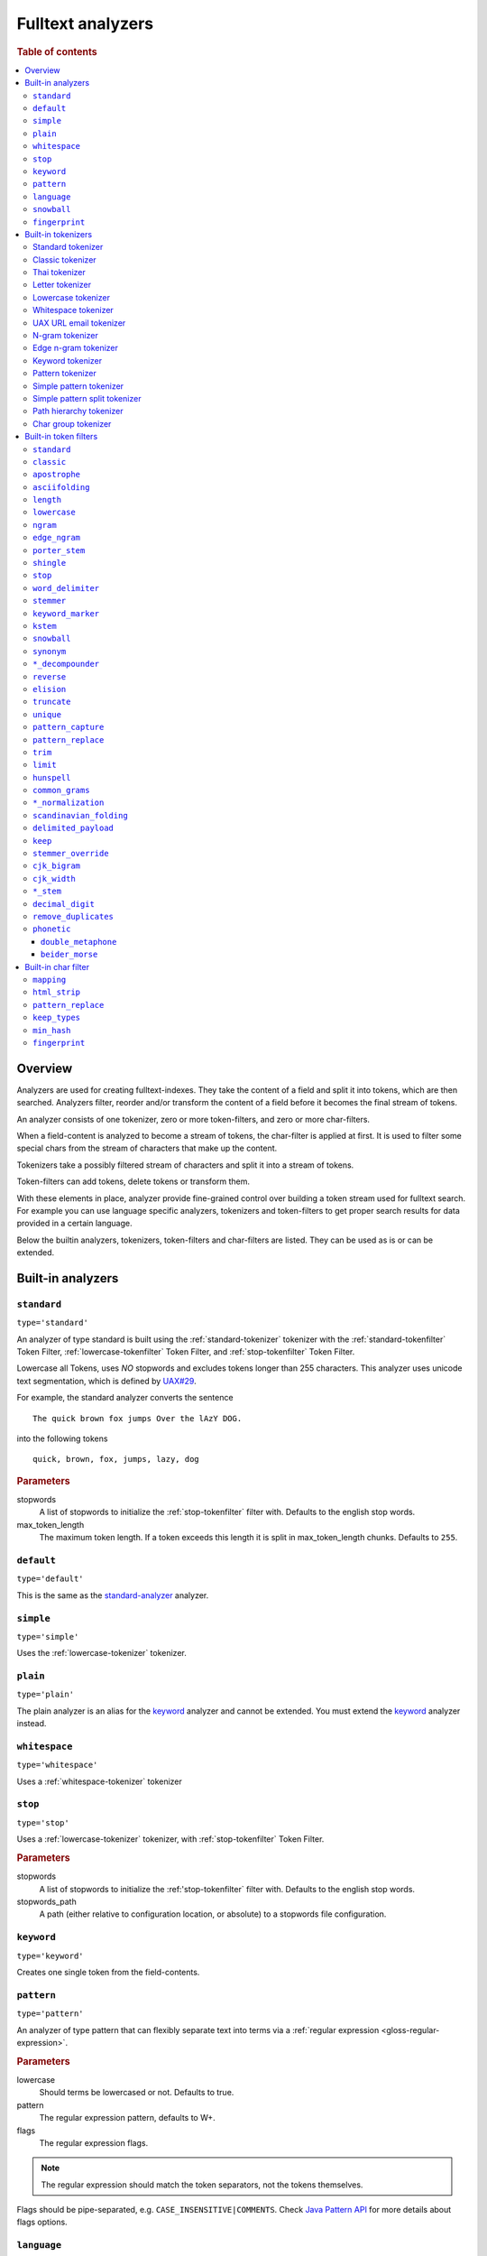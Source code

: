 .. _sql-analyzer:

==================
Fulltext analyzers
==================

.. rubric:: Table of contents

.. contents::
   :local:

.. _analyzer-overview:

Overview
========

Analyzers are used for creating fulltext-indexes. They take the content of a
field and split it into tokens, which are then searched. Analyzers filter,
reorder and/or transform the content of a field before it becomes the final
stream of tokens.

An analyzer consists of one tokenizer, zero or more token-filters, and zero or
more char-filters.

When a field-content is analyzed to become a stream of tokens, the char-filter
is applied at first. It is used to filter some special chars from the stream of
characters that make up the content.

Tokenizers take a possibly filtered stream of characters and split it into a
stream of tokens.

Token-filters can add tokens, delete tokens or transform them.

With these elements in place, analyzer provide fine-grained control over
building a token stream used for fulltext search. For example you can use
language specific analyzers, tokenizers and token-filters to get proper search
results for data provided in a certain language.

Below the builtin analyzers, tokenizers, token-filters and char-filters are
listed. They can be used as is or can be extended.

.. SEEALSO::

  :ref:`fulltext-indices` for examples showing how to create tables which make
  use of analyzers.

  :ref:`create_custom_analyzer` for an example showing how to create a custom
  analyzer.

  :ref:`ref-create-analyzer` for the syntax reference.

.. _builtin-analyzer:

Built-in analyzers
==================

.. _standard-analyzer:

``standard``
------------

``type='standard'``

An analyzer of type standard is built using the :ref:`standard-tokenizer`
tokenizer with the :ref:`standard-tokenfilter` Token Filter,
:ref:`lowercase-tokenfilter` Token Filter, and :ref:`stop-tokenfilter` Token
Filter.

Lowercase all Tokens, uses *NO* stopwords and excludes tokens longer than 255
characters. This analyzer uses unicode text segmentation, which is defined by
`UAX#29`_.

For example, the standard analyzer converts the sentence

::

    The quick brown fox jumps Over the lAzY DOG.

into the following tokens

::

    quick, brown, fox, jumps, lazy, dog

.. rubric:: Parameters

stopwords
    A list of stopwords to initialize the :ref:`stop-tokenfilter` filter with.
    Defaults to the english stop words.

max_token_length
    The maximum token length. If a token exceeds this length it is split in
    max_token_length chunks. Defaults to ``255``.

.. _default-analyzer:

``default``
-----------

``type='default'``

This is the same as the `standard-analyzer`_ analyzer.

.. _simple-analyzer:

``simple``
----------

``type='simple'``

Uses the :ref:`lowercase-tokenizer` tokenizer.

.. _plain-analyzer:

``plain``
----------

``type='plain'``

The plain analyzer is an alias for the keyword_ analyzer and cannot be extended.
You must extend the keyword_ analyzer instead.

.. _whitespace-analyzer:

``whitespace``
--------------

``type='whitespace'``

Uses a :ref:`whitespace-tokenizer` tokenizer

.. _stop-analyzer:

``stop``
--------

``type='stop'``

Uses a :ref:`lowercase-tokenizer` tokenizer, with :ref:`stop-tokenfilter` Token
Filter.

.. rubric:: Parameters

stopwords
    A list of stopwords to initialize the :ref:'stop-tokenfilter` filter with.
    Defaults to the english stop words.

stopwords_path
    A path (either relative to configuration location, or absolute) to a
    stopwords file configuration.

.. _keyword-analyzer:

``keyword``
-----------

``type='keyword'``

Creates one single token from the field-contents.

.. _pattern-analyzer:

``pattern``
-----------

``type='pattern'``

An analyzer of type pattern that can flexibly separate text into terms via a
:ref:`regular expression <gloss-regular-expression>`.

.. rubric:: Parameters

lowercase
    Should terms be lowercased or not. Defaults to true.

pattern
    The regular expression pattern, defaults to \W+.

flags
    The regular expression flags.

.. NOTE::

   The regular expression should match the token separators, not the tokens
   themselves.

Flags should be pipe-separated, e.g. ``CASE_INSENSITIVE|COMMENTS``. Check `Java
Pattern API`_ for more details about flags options.

.. _language-analyzer:

``language``
------------

``type='<language-name>'``

The following types are supported:

``arabic``, ``armenian``, ``basque``, ``brazilian``, ``bengali``,
``bulgarian``, ``catalan``, ``chinese``, ``cjk``, ``czech``, ``danish``,
``dutch``, ``english``, ``finnish``, ``french``, ``galician``, ``german``,
``greek``, ``hindi``, ``hungarian``, ``indonesian``, ``italian``,  ``latvian``,
``lithuanian``, ``norwegian``, ``persian``, ``portuguese``, ``romanian``,
``russian``, ``sorani``, ``spanish``, ``swedish``, ``turkish``, ``thai``.

.. rubric:: Parameters

stopwords
    A list of stopwords to initialize the stop filter with. Defaults to the
    english stop words.

stopwords_path
    A path (either relative to configuration location, or absolute) to a
    stopwords file configuration.

stem_exclusion
    The stem_exclusion parameter allows you to specify an array of lowercase words
    that should not be stemmed. The following analyzers support setting
    stem_exclusion:
    ``arabic``, ``armenian``, ``basque``, ``brazilian``, ``bengali``,
    ``bulgarian``, ``catalan``, ``czech``, ``danish``, ``dutch``, ``english``,
    ``finnish``, ``french``, ``galician``, ``german``, ``hindi``, ``hungarian``,
    ``indonesian``, ``italian``, ``latvian``, ``lithuanian``, ``norwegian``,
    ``portuguese``, ``romanian``, ``russian``, ``spanish``, ``swedish``,
    ``turkish``.

.. _snowball-analyzer:

``snowball``
------------

``type='snowball'``

Uses the :ref:`standard-tokenizer` tokenizer, with :ref:`standard-tokenfilter`
filter, :ref:`lowercase-tokenfilter` filter, :ref:`stop-tokenfilter` filter,
and :ref:`snowball-tokenfilter` filter.

.. rubric:: Parameters

stopwords
    A list of stopwords to initialize the stop filter with. Defaults to the
    english stop words.

language
    See the language-parameter of :ref:`snowball-tokenfilter`.

.. _fingerprint-analyzer:

``fingerprint``
---------------

``type='fingerprint'``

The fingerprint analyzer implements a fingerprinting algorithm which is used by
the OpenRefine project to assist in clustering. Input text is lowercased,
normalized to remove extended characters, sorted, de-duplicated and concatenated
into a single token. If a stopword list is configured, stop words will also be
removed. It uses the :ref:`standard-tokenizer` tokenizer and the following
filters: :ref:`lowercase-tokenfilter`, :ref:`asciifolding-tokenfilter`,
:ref:`fingerprint-tokenfilter` and ref:`stop-tokenfilter`.

.. rubric:: Parameters

separator
    The character to use to concatenate the terms. Defaults to a space.

max_output_size
    The maximum token size to emit, tokens larger than this size will be
    discarded. Defaults to ``255``.

stopwords
    A pre-defined stop words list like _english_ or an array containing a list
    of stop words. Defaults to ``\_none_``.

stopwords_path
    The path to a file containing stop words.

.. _builtin-tokenizer:

Built-in tokenizers
===================

.. _standard-tokenizer:

Standard tokenizer
------------------

``type='standard'``

The tokenizer of type ``standard`` is providing a grammar based tokenizer,
which is a good tokenizer for most European language documents. The tokenizer
implements the Unicode Text Segmentation algorithm, as specified in Unicode
Standard Annex #29.

.. rubric:: Parameters

max_token_length
    The maximum token length. If a token exceeds this length it is split in
    max_token_length chunks. Defaults to ``255``.

.. _classic-tokenizer:

Classic tokenizer
-----------------

``type='classic'``

The ``classic`` tokenizer is a grammar based tokenizer that is good for English
language documents. This tokenizer has heuristics for special treatment of
acronyms, company names, email addresses, and internet host names. However,
these rules don't always work, and the tokenizer doesn't work well for most
languages other than English.

.. rubric:: Parameters

max_token_length
    The maximum token length. If a token exceeds this length it is split in
    max_token_length chunks. Defaults to ``255``.

.. _thai-tokenizer:

Thai tokenizer
--------------

``type='thai'``

The ``thai`` tokenizer splits Thai text correctly, treats all other languages
like the `standard-tokenizer`_ does.

.. _letter-tokenizer:

Letter tokenizer
----------------

``type='letter'``

The ``letter`` tokenizer splits text at non-letters.

.. _lowercase-tokenizer:

Lowercase tokenizer
-------------------

``type='lowercase'``

The ``lowercase`` tokenizer performs the function of :ref:`letter-tokenizer`
and :ref:`lowercase-tokenfilter` together. It divides text at non-letters and
converts them to lower case.

.. _whitespace-tokenizer:

Whitespace tokenizer
--------------------

``type='whitespace'``

The ``whitespace`` tokenizer splits text at whitespace.

.. rubric:: Parameters

max_token_length
    The maximum token length. If a token exceeds this length it is split in
    max_token_length chunks. Defaults to ``255``.

.. _uaxemailurl-tokenizer:

UAX URL email tokenizer
-----------------------

``type='uax_url_email'``

The ``uax_url_email`` tokenizer behaves like the :ref:`standard-tokenizer`, but
tokenizes emails and URLs as single tokens.

.. rubric:: Parameters

max_token_length
    The maximum token length. If a token exceeds this length it is split in
    max_token_length chunks. Defaults to ``255``.

.. _ngram-tokenizer:

N-gram tokenizer
----------------

``type='ngram'``

.. rubric:: Parameters

min_gram
    Minimum length of characters in a gram. default: 1.

max_gram
    Maximum length of characters in a gram. default: 2.

token_chars
    Characters classes to keep in the tokens, will split on characters that
    don't belong to any of these classes. default: [] (Keep all characters).

    **Classes:** letter, digit, whitespace, punctuation, symbol

.. _edgengram-tokenizer:

Edge n-gram tokenizer
---------------------

``type='edge_ngram'``

The ``edge_ngram`` tokenizer is very similar to :ref:`ngram-tokenizer` but only
keeps n-grams which start at the beginning of a token.

.. rubric:: Parameters

min_gram
    Minimum length of characters in a gram. default: 1

max_gram
    Maximum length of characters in a gram. default: 2

token_chars
    Characters classes to keep in the tokens, will split on characters that
    don't belong to any of these classes. default: [] (Keep all characters).

    **Classes:** letter, digit, whitespace, punctuation, symbol

.. _keyword-tokenizer:

Keyword tokenizer
-----------------

``type='keyword'``

The ``keyworkd`` tokenizer emits the entire input as a single token.

.. rubric:: Parameters

buffer_size
    The term buffer size. Defaults to ``256``.

.. _pattern-tokenizer:

Pattern tokenizer
-----------------

``type='pattern'``

The ``pattern`` tokenizer separates text into terms via a :ref:`regular
expression <gloss-regular-expression>`.

.. rubric:: Parameters

pattern
    The regular expression pattern, defaults to \\W+.

flags
    The regular expression flags.

group
    Which group to extract into tokens. Defaults to -1 (split).

.. NOTE::

   The regular expression should match the token separators, not the tokens
   themselves.

Flags should be pipe-separated, e.g. ``CASE_INSENSITIVE|COMMENTS``. Check `Java
Pattern API`_ for more details about flags options.

.. _simple_pattern-tokenizer:

Simple pattern tokenizer
------------------------

``type='simple_pattern'``

Similar to the ``pattern`` tokenizer, this tokenizer uses a :ref:`regular
expression <gloss-regular-expression>` to split matching text into terms,
however with a limited, more restrictive subset of expressions. This is in
general faster than the normal ``pattern`` tokenizer, but does not support
splitting on pattern.

.. rubric:: Parameters

pattern
    A `Lucene regular expression`_, defaults to empty string.

.. _simple_pattern_split-tokenizer:

Simple pattern split tokenizer
------------------------------

``type='simple_patten_split'``

The ``simple_pattern_split`` tokenizer operates with the same restricted subset
of :ref:`regular expressions <gloss-regular-expression>` as the
``simple_pattern`` tokenizer, but it splits the input on the pattern, rather
than the matching pattern.

.. rubric:: Parameters

pattern
    A `Lucene regular expression`_, defaults to empty string.

.. _pathhierarchy-tokenizer:

Path hierarchy tokenizer
------------------------

``type='path_hierarchy'``

Takes something like this::

    /something/something/else

And produces tokens::

    /something
    /something/something
    /something/something/else

.. rubric:: Parameters

delimiter
    The character delimiter to use, defaults to /.

replacement
    An optional replacement character to use. Defaults to the delimiter.

buffer_size
    The buffer size to use, defaults to 1024.

reverse
    Generates tokens in reverse order, defaults to false.

skip
    Controls initial tokens to skip, defaults to 0.

.. _analyzers_char_group:

Char group tokenizer
--------------------

``type=char_group``

Breaks text into terms whenever it encounters a character that is part of a
predefined set.

.. rubric:: Parameters

tokenize_on_chars
    A list containing characters to tokenize on.


.. _builtin-token-filter:

Built-in token filters
======================

.. _standard-tokenfilter:

``standard``
------------

``type='standard'``

Normalizes tokens extracted with the :ref:`standard-tokenizer` tokenizer.

.. _classic-tokenfilter:

``classic``
-----------

``type='classic'``

Does optional post-processing of terms that are generated by the classic
tokenizer. It removes the english possessive from the end of words, and it
removes dots from acronyms.

.. _apostrophe-tokenfilter:

``apostrophe``
--------------

``type='apostrophe'``

Strips all characters after an apostrophe, and the apostrophe itself.

.. _asciifolding-tokenfilter:

``asciifolding``
----------------

``type='asciifolding'``

Converts alphabetic, numeric, and symbolic Unicode characters which are not in
the first 127 ASCII characters (the "Basic Latin" Unicode block) into their
ASCII equivalents, if one exists.

.. _length-tokenfilter:

``length``
----------

``type='length'``

Removes words that are too long or too short for the stream.

.. rubric:: Parameters

min
    The minimum number. Defaults to 0.

max
    The maximum number. Defaults to Integer.MAX_VALUE.

.. _lowercase-tokenfilter:

``lowercase``
-------------

``type='lowercase'``

Normalizes token text to lower case.

.. rubric:: Parameters

language
    For options, see :ref:`language-analyzer` analyzer.

.. _ngram-tokenfilter:

``ngram``
---------

``type='ngram'``

.. rubric:: Parameters

min_gram
    Defaults to 1.

max_gram
    Defaults to 2.

.. _edgengram-tokenfilter:

``edge_ngram``
--------------

``type='edge_ngram'``

.. rubric:: Parameters

min_gram
    Defaults to 1.

max_gram
    Defaults to 2.

side
    Either front or back. Defaults to front.

.. _porterstem-tokenfilter:

``porter_stem``
---------------

``type='porter_stem'``

Transforms the token stream as per the Porter stemming algorithm.

.. NOTE::

    The input to the stemming filter must already be in lower case, so you will
    need to use Lower Case Token Filter or Lower Case tokenizer farther down
    the tokenizer chain in order for this to work properly! For example, when
    using custom analyzer, make sure the lowercase filter comes before the
    porterStem filter in the list of filters.

.. _shingle-tokenfilter:

``shingle``
-----------

``type='shingle'``

Constructs shingles (token n-grams), combinations of tokens as a single token,
from a token stream.

.. rubric:: Parameters

max_shingle_size
    The maximum shingle size. Defaults to 2.

min_shingle_sizes
    The minimum shingle size. Defaults to 2.

output_unigrams
    If true the output will contain the input tokens (unigrams) as well as the
    shingles. Defaults to true.

output_unigrams_if_no_shingles
    If output_unigrams is false the output will contain the input tokens
    (unigrams) if no shingles are available. Note if output_unigrams is set to
    true this setting has no effect. Defaults to false.

token_separator
    The string to use when joining adjacent tokens to form a shingle. Defaults
    to " ".

.. _stop-tokenfilter:

``stop``
--------

``type='stop'``

Removes stop words from token streams.

.. rubric:: Parameters

stopwords
    A list of stop words to use. Defaults to english stop words.

stopwords_path
    A path (either relative to configuration location, or absolute) to a
    stopwords file configuration. Each stop word should be in its own "line"
    (separated by a line break). The file must be UTF-8 encoded.

ignore_case
    Set to true to lower case all words first. Defaults to false.

remove_trailing
    Set to false in order to not ignore the last term of a search if it is a
    stop word. Defaults to true

.. _worddelimiter-tokenfilter:

``word_delimiter``
------------------

``type='word_delimiter'``

Splits words into subwords and performs optional transformations on subword
groups.

.. rubric:: Parameters

generate_word_parts
    If true causes parts of words to be generated: "PowerShot" ⇒ "Power"
    "Shot". Defaults to true.

generate_number_parts
    If true causes number subwords to be generated: "500-42" ⇒ "500" "42".
    Defaults to true.

catenate_words
    If true causes maximum runs of word parts to be catenated: ``wi-fi`` ⇒
    ``wifi``. Defaults to false.

catenate_numbers
    If true causes maximum runs of number parts to be catenated: "500-42" ⇒
    "50042". Defaults to false.

catenate_all
    If true causes all subword parts to be catenated: "wi-fi-4000" ⇒
    "wifi4000". Defaults to false.

split_on_case_change
    If true causes "PowerShot" to be two tokens; ("Power-Shot" remains two
    parts regards). Defaults to true.

preserve_original
    If true includes original words in subwords: "500-42" ⇒ "500-42" "500"
    "42". Defaults to false.

split_on_numerics
    If true causes ``j2se`` to be three tokens; ``j`` ``2`` ``se``. Defaults to true.

stem_english_possessive
    If true causes trailing "'s" to be removed for each subword: "O'Neil's" ⇒
    "O", "Neil". Defaults to true.

protected_words
    A list of words protected from being delimiter.

protected_words_path
    A relative or absolute path to a file configured with protected words (one
    on each line). If relative, automatically resolves to ``config/`` based
    location if exists.

type_table
    A custom type mapping table

.. _stemmer-tokenfilter:

``stemmer``
-----------

``type='stemmer'``

A filter that stems words (similar to :ref:`snowball-tokenfilter`, but with
more options).

.. rubric:: Parameters

.. vale off

language/name
    arabic, armenian, basque, brazilian, bulgarian, catalan, czech, danish,
    dutch, english, finnish, french, german, german2, greek, hungarian,
    italian, kp, kstem, lovins, latvian, norwegian, minimal_norwegian, porter,
    portuguese, romanian, russian, spanish, swedish, turkish, minimal_english,
    possessive_english, light_finnish, light_french, minimal_french,
    light_german, minimal_german, hindi, light_hungarian, indonesian,
    light_italian, light_portuguese, minimal_portuguese, portuguese,
    light_russian, light_spanish, light_swedish.

.. vale on

.. _keywordmarker-tokenfilter:

``keyword_marker``
------------------

``type='keyword_marker'``

Protects words from being modified by stemmers. Must be placed before any
stemming filters.

.. rubric:: Parameters

keywords
    A list of words to use.

keywords_path
    A path (either relative to configuration location, or absolute) to a list
    of words.

ignore_case
    Set to true to lower case all words first. Defaults to false.

.. _kstem-tokenfilter:

``kstem``
---------

``type='kstem'``

High performance filter for english.

All terms must already be lowercased (use :ref:`lowercase-tokenfilter` filter)
for this filter to work correctly.

.. _snowball-tokenfilter:

``snowball``
------------

``type='snowball'``

A filter that stems words using a Snowball-generated stemmer.

.. rubric:: Parameters

.. vale off

language
    Possible values: Armenian, Basque, Catalan, Danish, Dutch, English,
    Finnish, French, German, German2, Hungarian, Italian, Kp, Lovins,
    Norwegian, Porter, Portuguese, Romanian, Russian, Spanish, Swedish,
    Turkish.

.. vale on

.. _synonym-tokenfilter:

``synonym``
-----------

``type='synonym'``

Allows to easily handle synonyms during the analysis process. Synonyms are
configured using a file in the Solr/WordNet synonym format.

.. rubric:: Parameters

synonyms_path
    Path to synonyms configuration file, relative to the configuration
    directory.

ignore_case
    Defaults to ``false``

expand
    Defaults to ``true``

.. _compoundword-tokenfilter:

``*_decompounder``
------------------

``type='dictionary_decompounder'`` or ``type='hyphenation_decompounder'``

Decomposes compound words.

.. rubric:: Parameters

word_list
    A list of words to use.

word_list_path
    A path (either relative to configuration location, or absolute) to a list
    of words.

min_word_size
    Minimum word size(Integer). Defaults to 5.

min_subword_size
    Minimum subword size(Integer). Defaults to 2.

max_subword_size
    Maximum subword size(Integer). Defaults to 15.

only_longest_match
    Only matching the longest(Boolean). Defaults to false

.. _reverse-tokenfilter:

``reverse``
-----------

``type='reverse'``

Reverses each token.

.. _elision-tokenfilter:

``elision``
-----------

``type='elision'``

Removes elisions.

.. rubric:: Parameters

articles
    A set of stop words articles, for example ``['j', 'l']`` for content like
    ``J'aime l'odeur.``

.. _truncate-tokenfilter:

``truncate``
------------

``type='truncate'``

Truncates tokens to a specific length.

.. rubric:: Parameters

length
    Number of characters to truncate to. default 10

.. _unique-tokenfilter:

``unique``
----------

``type='unique'``

Used to only index unique tokens during analysis. By default it is applied on
all the token stream.

.. rubric:: Parameters

only_on_same_position
    If set to true, it will only remove duplicate tokens on the same position.

.. _patterncapture-tokenfilter:

``pattern_capture``
-------------------

``type='pattern_capture'``

Emits a token for every capture group in the :ref:`regular expression
<gloss-regular-expression>`.

.. rubric:: Parameters

preserve_original
    If set to true (the default) then it would also emit the original token

.. _patternreplace-tokenfilter:

``pattern_replace``
-------------------

``type='pattern_replace'``

Handle string replacements based on a :ref:`regular expression
<gloss-regular-expression>`.

.. rubric:: Parameters

pattern
    Regular expression whose matches will be replaced.

replacement
    The replacement, can reference the original text with ``$1``-like (the
    first matched group) references.

.. _trim-tokenfilter:

``trim``
--------

``type='trim'``

Trims the whitespace surrounding a token.

.. _limittokencount-tokenfilter:

``limit``
---------

``type='limit'``

Limits the number of tokens that are indexed per document and field.

.. rubric:: Parameters

max_token_count
    The maximum number of tokens that should be indexed per document and field.
    The default is 1

consume_all_tokens
    If set to true the filter exhaust the stream even if max_token_count tokens
    have been consumed already. The default is false.

.. _hunspell-tokenfilter:

``hunspell``
------------

``type='hunspell'``

Basic support for Hunspell stemming. Hunspell dictionaries will be picked up
from the dedicated directory ``<path.conf>/hunspell``. Each dictionary is
expected to have its own directory named after its associated locale
(language). This dictionary directory is expected to hold both the \*.aff and
\*.dic files (all of which will automatically be picked up).

.. rubric:: Parameters

.. vale off

ignore_case
    If true, dictionary matching will be case insensitive (defaults to false)

strict_affix_parsing
    Determines whether errors while reading a affix rules file will cause
    exception or simply be ignored (defaults to true)

locale
    A locale for this filter. If this is unset, the lang or language are used
    instead - so one of these has to be set.

dictionary
    The name of a dictionary contained in ``<path.conf>/hunspell``.

dedup
    If only unique terms should be returned, this needs to be set to true.
    Defaults to true.

recursion_level
    Configures the recursion level a stemmer can go into. Defaults to 2. Some
    languages (for example czech) give better results when set to 1 or 0, so
    you should test it out.

.. vale on

.. _commongrams-tokenfilter:

``common_grams``
----------------

``type='common_grams'``

Generates bigrams for frequently occurring terms. Single terms are still
indexed. It can be used as an alternative to the :ref:`stop-tokenfilter` Token
filter when we don't want to completely ignore common terms.

.. rubric:: Parameters

common_words
    A list of common words to use.

common_words_path
    A path (either relative to configuration location, or absolute) to a list
    of common words. Each word should be in its own "line" (separated by a line
    break). The file must be UTF-8 encoded.

ignore_case
    If true, common words matching will be case insensitive (defaults to
    false).

query_mode
    Generates bigrams then removes common words and single terms followed by a
    common word (defaults to false).

.. NOTE::

    Either ``common_words`` or ``common_words_path`` must be given.

.. _normalization-tokenfilter:

``*_normalization``
-------------------

``type='<language>_normalization'``

Normalizes special characters of several languages.

Available languages:

.. vale off

* arabic
* bengali
* german
* hindi
* indic
* persian
* scandinavian
* serbian
* sorani

.. vale on

.. _scandinavian-folding-tokenfilter:

``scandinavian_folding``
------------------------

``type='scandinavian_folding'``

*Folds* Scandinavian characters like ``ø`` to ``o`` or ``å`` to ``a``.

Though this might result in different words, it is easier to match different
Scandinavian languages using this folding algorithm.

.. _delimited_payload-tokenfilter:

``delimited_payload``
---------------------

``type='delimited_payload'``

Split tokens up by delimiter (default ``|``) into the real token being indexed
and the payload stored additionally into the index. For example
``Trillian|65535`` will be indexed as ``Trillian`` with ``65535`` as payload.

.. rubric:: Parameters

encoding
    How the payload should be interpreted, possible values are ``real`` for
    float values, ``integer`` for integer values and ``identity`` for keeping the
    payload as byte array (string).

delimiter
    The string used to separate the token and its payload.

.. _keep-tokenfilter:

``keep``
--------

``type='keep'``

Only keep tokens defined within the settings of this filter ``keep_words`` and
variations.

All other tokens will be filtered. This filter works like an inverse
`stop-tokenfilter`_ filter.

.. rubric:: Parameters

keep_words
    A list of words to keep and index as tokens.

keep_words_path
    A path (either relative to configuration location, or absolute) to a list
    of words to keep and index.

    Each word should be in its own "line" (separated by a line break). The file
    must be UTF-8 encoded.

.. _stemmer_override-tokenfilter:

``stemmer_override``
--------------------

``type='stemmer_override'``

Override any previous stemmer that recognizes keywords with a custom mapping,
defined by ``rules`` or ``rules_path``. One of these settings has to be set.

.. rubric:: Parameters

rules
    A list of rules for overriding, in the form of ``[<source>=><replacement>]
    e.g. "foo=>bar"``

rules_path
    A path to a file with one rule per line, like above.

.. _cjk_bigram-tokenfilter:

``cjk_bigram``
--------------

``type='cjk_bigram'``

Handle Chinese, Japanese and Korean (CJK) bigrams.

.. rubric:: Parameters

output_bigrams
    Boolean flag to enable a combined unigram+bigram approach.

    Default is ``false``, so single CJK characters that do not form a bigram
    are passed as unigrams.

    All non CJK characters are output unmodified.

ignored_scripts
    Scripts to ignore. possible values: ``han``, ``hiragana``, ``katakana``,
    ``hangul``

.. cjk_width-tokenfilter:

``cjk_width``
-------------

``type='cjk_width'``

A filter that normalizes CJK.

.. language_stem-tokenfilter:

``*_stem``
----------

| ``type='arabic_stem'`` or
| ``type='brazilian_stem'`` or
| ``type='czech_stem'`` or
| ``type='dutch_stem'`` or
| ``type='french_stem'`` or
| ``type='german_stem'`` or
| ``type='russian_stem'``

A group of filters that applies language specific stemmers to the token stream.
To prevent terms from being stemmed put a `keywordmarker-tokenfilter`_ before
this filter into the ``token_filter`` chain.

``decimal_digit``
-----------------

A token filter that folds unicode digits to ``0-9``

.. _analyzers_remove_duplicates:

``remove_duplicates``
---------------------

A token filter that drops identical tokens at the same position.

.. _phonetic-tokenfilter:

``phonetic``
--------------

A token filter which converts tokens to their phonetic representation using
``Soundex``, ``Metaphone``, and a variety of other algorithms.

.. rubric:: Parameters

encoder
    Which phonetic encoder to use. Accepts ``metaphone`` (default),
    ``double_metaphone``, ``soundex``, ``refined_soundex``, ``caverphone1``,
    ``caverphone2``, ``cologne``, ``nysiis``, ``koelnerphonetik``,
    ``haasephonetik``, ``beider_morse``, ``daitch_mokotoff``.

replace
    Whether or not the original token should be replaced by the phonetic
    token. Accepts ``true`` (default) and ``false``. Not supported by
    ``beider_morse`` encoding.

.. Note::

   Be aware that ``replace: false`` can lead to unexpected behavior since the
   original and the phonetically analyzed version are both kept at the same
   token position. Some queries handle these stacked tokens in special ways. For
   example, the :ref:`fuzzy match query <match_option_fuzziness>` does not apply
   fuzziness to stacked synonym tokens. This can lead to issues that are
   difficult to diagnose and reason about. For this reason, it is often
   beneficial to use separate fields for analysis with and without phonetic
   filtering. That way searches can be run against both fields with differing
   boosts and trade-offs (e.g. only run a fuzzy match query on the original text
   field, but not on the phonetic version).

``double_metaphone``
~~~~~~~~~~~~~~~~~~~~

If the ``double_metaphone`` encoder is used, then this additional parameter is supported:

.. rubric:: Parameters

``max_code_len``
    The maximum length of the emitted ``metaphone`` token. Defaults to ``4``.

``beider_morse``
~~~~~~~~~~~~~~~~

If the ``beider_morse`` encoder is used, then these additional parameters are supported:

.. rubric:: Parameters

``rule_type``
    Whether matching should be ``exact`` or ``approx`` (default).

``name_type``
    Whether names are ``ashkenazi``, ``sephardic``, or ``generic`` (default).

``languageset``
    An array of languages to check. If not specified, then the language will be
    guessed. Accepts: ``any``, ``common``, ``cyrillic``, ``english``,
    ``french``, ``german``, ``hebrew``, ``hungarian``, ``polish``, ``romanian``,
    ``russian``, ``spanish``.

.. _builtin-char-filter:

Built-in char filter
====================

.. _mapping-charfilter:

``mapping``
-----------

``type='mapping'``

.. rubric:: Parameters

mappings
    A list of mappings as strings of the form ``[<source>=><replacement>]``, e.g.
    ``"ph=>f"``.

mappings_path
    A path to a file with one mapping per line, like above.

.. _htmlstrip-charfilter:

``html_strip``
--------------

``type='html_strip'``

Strips out HTML elements from an analyzed text.

.. _patternreplace-charfilter:

``pattern_replace``
-------------------

``type='pattern_replace'``

Manipulates the characters in a string before analysis with a regex.

.. rubric:: Parameters

pattern
    Regex whose matches will be replaced

replacement
    Replacement string, can reference replaced text by ``$1`` like references
    (first matched element)

.. _keeptypes-tokenfilter:

``keep_types``
--------------

``type='keep_types'``

Keeps only the tokens with a token type contained in a predefined set.

.. rubric:: Parameters

types
    A list of token types to keep.

.. _minhash-tokenfilter:

``min_hash``
------------

``type='min_hash'``

Hashes each token of the token stream and divides the resulting hashes into
buckets, keeping the lowest-valued hashes per bucket. It then returns these
hashes as tokens.

.. rubric:: Parameters

hash_count
    The number of hashes to hash the token stream with. Defaults to ``1``.

bucket_count
    The number of buckets to divide the min hashes into. Defaults to ``512``.

hash_set_size
    The number of min hashes to keep per bucket. Defaults to ``1``.

with_rotation
    Whether or not to fill empty buckets with the value of the first non-empty
    bucket to its circular right. Only takes effect if ``hash_set_size`` is
    equal to one. Defaults to ``true`` if ``bucket_count`` is greater than
    ``1``, else ``false``.

.. _fingerprint-tokenfilter:

``fingerprint``
---------------

``type='fingerprint'``

Emits a single token which is useful for fingerprinting a body of text, and/or
providing a token that can be clustered on. It does this by sorting the
tokens, de-duplicating and then concatenating them back into a single token.

.. rubric:: Parameters

separator
    Separator which is used for concatenating the tokens. Defaults to a space.

max_output_size
    If the concatenated fingerprint grows larger than ``max_output_size``, the
    token filter will exit and will not emit a token. Defaults to ``255``.

.. _Java Pattern Api: https://download.oracle.com/javase/6/docs/api/java/util/regex/Pattern.html#field_summary
.. _`UAX#29`: https://www.unicode.org/reports/tr29/
.. _Lucene regular expression: https://lucene.apache.org/core/7_0_1/core/org/apache/lucene/util/automaton/RegExp.html
